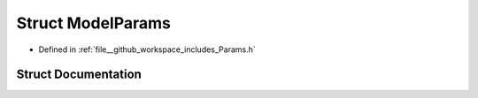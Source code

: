 .. _exhale_struct_structModelParams:

Struct ModelParams
==================

- Defined in :ref:`file__github_workspace_includes_Params.h`


Struct Documentation
--------------------


.. doxygenstruct:: ModelParams
   :project: GDSiMS
   :members:
   :protected-members:
   :undoc-members: